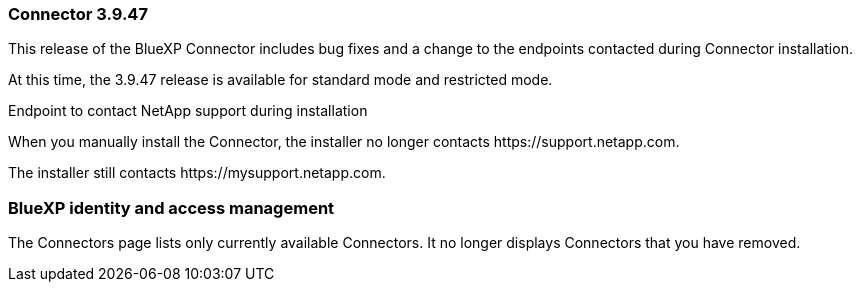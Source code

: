 === Connector 3.9.47

This release of the BlueXP Connector includes bug fixes and a change to the endpoints contacted during Connector installation.

At this time, the 3.9.47 release is available for standard mode and restricted mode.

.Endpoint to contact NetApp support during installation 

When you manually install the Connector, the installer no longer contacts \https://support.netapp.com. 

The installer still contacts \https://mysupport.netapp.com.

=== BlueXP identity and access management

The Connectors page lists only currently available Connectors. It no longer displays Connectors that you have removed.